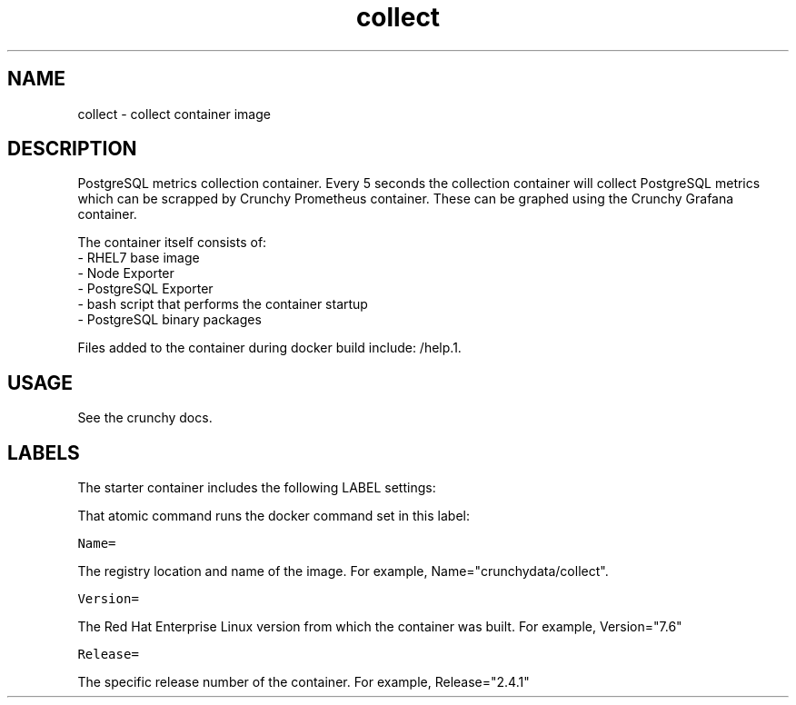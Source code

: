 .TH "collect " "1" " Container Image Pages" "Jeff McCormick" "April 13, 2017"
.nh
.ad l


.SH NAME
.PP
collect \- collect container image


.SH DESCRIPTION
.PP
PostgreSQL metrics collection container. Every 5 seconds the collection container will collect PostgreSQL metrics which can be scrapped by Crunchy Prometheus container. These can be graphed using the Crunchy Grafana container.

.PP
The container itself consists of:
    \- RHEL7 base image
    \- Node Exporter
    \- PostgreSQL Exporter
    \- bash script that performs the container startup
    \- PostgreSQL binary packages

.PP
Files added to the container during docker build include: /help.1.


.SH USAGE
.PP
See the crunchy docs.


.SH LABELS
.PP
The starter container includes the following LABEL settings:

.PP
That atomic command runs the docker command set in this label:

.PP
\fB\fCName=\fR

.PP
The registry location and name of the image. For example, Name="crunchydata/collect".

.PP
\fB\fCVersion=\fR

.PP
The Red Hat Enterprise Linux version from which the container was built. For example, Version="7.6"

.PP
\fB\fCRelease=\fR

.PP
The specific release number of the container. For example, Release="2.4.1"
